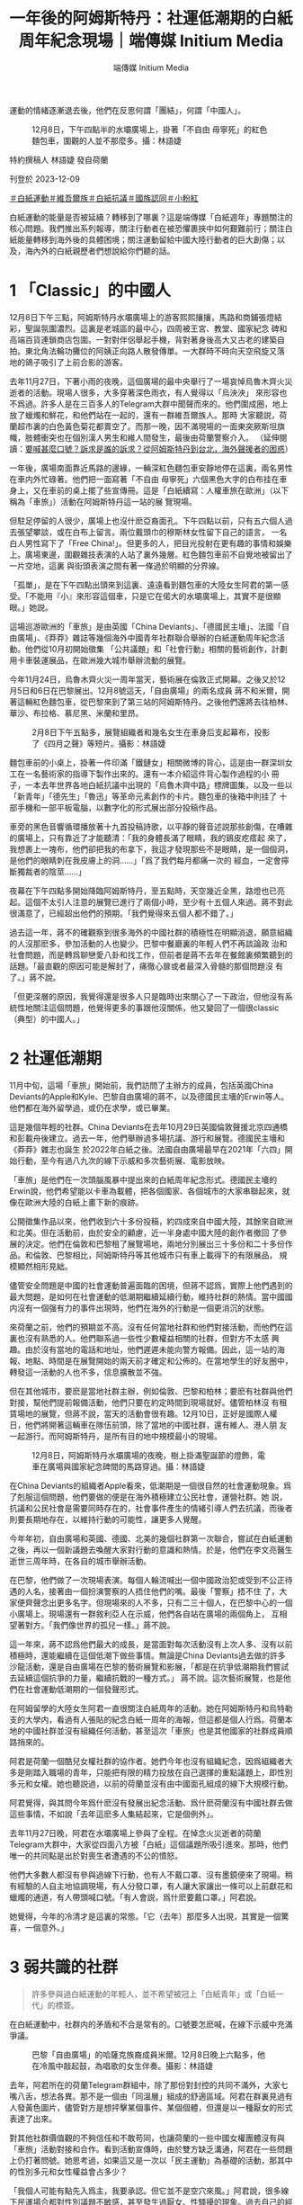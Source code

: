 #+title: 一年後的阿姆斯特丹：社運低潮期的白紙周年紀念現場｜端傳媒 Initium Media
#+author: 端傳媒 Initium Media

運動的情緒逐漸退去後，他們在反思何謂「團結」，何謂「中國人」。

#+caption: 12月8日，下午四點半的水壩廣場上，掛著「不自由 毋寧死」的紅色麵包車，圍觀的人並不那麼多。攝：林語婕
[[file:20231210-international-low-tide-one-year-after-white-paper/985b3c35653643c4bc6fd9a28b1531f5.jpg]]

特約撰稿人 林語婕 發自荷蘭

刊登於 2023-12-09

[[https://theinitium.com/tags/_4536][＃白紙運動]][[https://theinitium.com/tags/_3970][＃維吾爾族]][[https://theinitium.com/tags/_3573][＃白紙抗議]][[https://theinitium.com/tags/_3424][＃國族認同]][[https://theinitium.com/tags/_1937][＃小粉紅]]

白紙運動的能量是否被延續？轉移到了哪裏？這是端傳媒「白紙週年」專題關注的核心問題。我們推出系列報導，關注行動者在被恐懼裹挾中如何艱難前行；關注白紙能量轉移到海外後的具體困境；關注運動留給中國大陸行動者的巨大創傷；以及，海內外的白紙親歷者們想說給你們聽的話。

* 1 「Classic」的中國人
:PROPERTIES:
:CUSTOM_ID: classic的中國人
:END:
12月8日下午三點，阿姆斯特丹水壩廣場上的游客熙熙攘攘，馬路和商鋪張燈結彩，聖誕氛圍濃烈。這裏是老城區的最中心，四周被王宮、教堂、國家紀念 碑和高端百貨連鎖商店包圍。一對對伴侶舉起手機，背對著身後高大又古老的建築自拍。東北角法輪功攤位的阿姨正向路人散發傳單。一大群時不時向天空飛旋又落 地的鴿子吸引了上前合影的游客。

去年11月27日，下著小雨的夜晚，這個廣場的最中央舉行了一場哀悼烏魯木齊火災逝者的活動。現場人很多，大多穿著深色雨衣，有人覺得以「烏泱泱」 來形容也不爲過。許多人是在三百多人的Telegram大群中聞聲而來的。他們圍成圈，地上放了蠟燭和鮮花，和他們站在一起的，還有一群維吾爾族人。那時 大家聽説，荷蘭超市裏的白色黃色菊花都賣空了。而那一晚，因不滿現場的一面東突厥斯坦旗幟，肢體衝突也在個別漢人男生和維人間發生，最後由荷蘭警察介入。 （延伸閱讀：[[https://theinitium.com/article/20221130-international-overseas-rally-for-china-protest][要喊甚麼口號？訴求是誰的訴求？從阿姆斯特丹到台北，海外聲援者的困惑]]）

一年後，廣場南面靠近馬路的邊緣，一輛深紅色麵包車安靜地停在這裏，兩名男性在車内外忙碌著。他們把一面寫著「不自由 毋寧死」六個黑色大字的白布挂在車身上，又在車前的桌上擺了些宣傳冊。這是「白紙續寫：人權車旅在歐洲」（以下稱為「車旅」）活動在阿姆斯特丹這一站的展 覽現場。

但駐足停留的人很少，廣場上也沒什麽亞裔面孔。下午四點以前，只有五六個人過去張望攀談，或在白布上留言。兩位戴頭巾的穆斯林女性留下自己的語言， 一名白人男性寫下了「Free China!」。但更多的人，把目光投射在更有趣的事情和娛樂上。廣場東邊，圍觀雜技表演的人站了裏外幾層。紅色麵包車前不自覺地被留出了一片空地，這裏 與街頭表演之間有著一條過於明顯的分界線。

「孤單」，是在下午四點出頭來到這裏、遠遠看到麵包車的大陸女生阿君的第一感受。「不能用『小』來形容這個車，只是它在偌大的水壩廣場上，其實不是很顯眼。」她説。

這場巡游歐洲的「車旅」是由英國「China Deviants」、「德國民主墻」、法國「自由廣場」、《莽莽》雜誌等幾個海外中國青年社群聯合舉辦的白紙運動周年紀念活動。他們從10月初開始徵集 「公共議題」和「社會行動」相關的藝術創作，計劃用卡車裝運展品，在歐洲幾大城市舉辦流動的展覽。

今年11月24日，烏魯木齊火災一周年當天，藝術展在倫敦正式開幕。之後又於12月5日和6日在巴黎展出。12月8號這天，「自由廣場」的兩名成員 蔣不和米爾，開著這輛紅色麵包車，從巴黎來到了第三站的阿姆斯特丹。之後他們還將去往柏林、華沙、布拉格、慕尼黑、米蘭和里昂。

#+caption: 2月8日下午五點多，展覽組織者和幾名女生在車身后支起幕布，投影了《四月之聲》等短片。攝影：林語婕
[[file:20231210-international-low-tide-one-year-after-white-paper/8a726e3899d64622941118719779e14f.jpg]]

麵包車前的小桌上，掛著一件印滿「鐵鏈女」相關微博的背心，這是由一群深圳女工在一名藝術家的指導下製作出來的。還有一本介紹這件背心製作過程的小 冊子，一本去年世界各地白紙抗議中出現的「烏魯木齊中路」標牌圖集，以及一些以「新青年」「德先生」「魯迅」等革命元素創作的卡片。麵包車的後箱中則挂了 十部手機和一部平板電腦，以數字化的形式展出部分投稿作品。

車旁的黑色音響循環播放著十九首投稿詩歌，以平靜的聲音述説那些創傷，在嘈雜的廣場上，只有靠近了才能聽清：「我的身體長滿了眼睛，我的鷄皮疙瘩起 來了，我想裹上一塊布，他們卻把我的布拿下，我這才發現那些不是眼睛，是一個個洞，是他們的眼睛刺在我皮膚上的洞......」「爲了我們每月都痛一次的 經血，一定會擰斷獨裁者的陰莖......」

夜幕在下午四點多開始降臨阿姆斯特丹，至五點時，天空幾近全黑，路燈也已亮起。這個不太引人注意的展覽已進行了兩個小時，至少有十五個人來過。蔣不對此很滿意了，已經超出他們的預期。「我們覺得來五個人都不錯了。」

過去這一年，蔣不的確觀察到很多海外的中國社群的積極性在明顯消退，願意組織的人沒那麽多，參加活動的人也變少。巴黎中餐廳裏的年輕人們不再談論政 治和社會問題，而是轉爲聊戀愛八卦和找工作，但前者是蔣不去年在餐館裏頻繁聽到的話題。「最直觀的原因可能是解封了，痛徹心扉或者最深入骨髓的那個問題沒 有了。」蔣不說。

「但更深層的原因，我覺得還是很多人只是臨時出來關心了一下政治，但他沒有系統性地關注這個問題，他覺得更多的事跟他沒關係，他又變回了一個很classic（典型）的中國人。」

* 2 社運低潮期
:PROPERTIES:
:CUSTOM_ID: 社運低潮期
:END:
11月中旬，這場「車旅」開始前，我們訪問了主辦方的成員，包括英國China Deviants的Apple和Kyle、巴黎自由廣場的蔣不，以及德國民主墻的Erwin等人。他們都在海外留學過，或仍在求學，或已畢業。

這是幾個年輕的社群。China Deviants在去年10月29日英國倫敦聲援北京四通橋和彭載舟後建立。過去一年，他們舉辦過多場抗議、游行和展覽。德國民主墻和《莽莽》雜志也誕生 於2022年白紙之後。法國自由廣場最早在2021年「六四」開始行動，至今有過八九次的線下示威和多次藝術展、電影放映。

「車旅」是他們在一次頭腦風暴中提出來的白紙周年紀念形式。德國民主墻的Erwin說，他們希望能以卡車為載體，把各個國家、各個城市的大家串聯起來，就像在歐洲大陸的白紙上畫下新的痕跡。

公開徵集作品以來，他們收到六十多份投稿，約四成來自中國大陸，其餘來自歐洲和北美。但在活動前，由於安全的顧慮，近一半身處中國大陸的創作者撤回 了參展的決定。他們在倫敦和巴黎租了展覽場地，兩地分別展出三十多份和二十多份作品。和倫敦、巴黎相比，阿姆斯特丹等其他城市只有車上載得下的有限展品， 規模顯然相形見絀。

儘管安全問題是中國的社會運動普遍面臨的困境，但蔣不認爲，實際上他們遇到的最大問題，是如何在社會運動的低潮期繼續延續行動，維持社群的熱情。當中國國内沒有一個强有力的事件出現時，他們在海外的行動是一個更消沉的狀態。

來荷蘭之前，他們的預期並不高。沒有任何當地社群和他們對接活動，而他們在這裏也沒有熟悉的人。他們聯系過一些性少數權益相關的社群，但對方不太感 興趣。由於沒有當地的電話和地址，他們遲遲未能向警方報備。因此，這一站的海報、地點、時間是在展覽開始的兩天前才確定和公佈的。在當地學生的好友圈中， 轉發這一活動的人也不多，信息擴散並不強。

但在其他城市，要麽是當地社群主辦，例如倫敦、巴黎和柏林；要麽有社群與他們對接，幫他們提前報備活動，他們只要在約定時間到現場就好。儘管柏林沒 有租賃場地的展覽，但蔣不說，當天的活動會很有趣。12月10日，正好是國際人權日，他們將開著這輛車在隊伍前頭，除了當地的中國社群，還有維人、港人朋 友一起游行。而阿姆斯特丹，是所有目的地中規模最小的現場。

#+caption: 12月8日，阿姆斯特丹水壩廣場的夜晚，樹上掛滿聖誕節的燈飾，電車在廣場與國家紀念碑間的馬路穿過。攝：林語婕
[[file:20231210-international-low-tide-one-year-after-white-paper/c7f48c461ada421ca31e3d4fe40bebc2.jpg]]

在China Deviants的組織者Apple看來，低潮期是一個很自然的社會運動現象。爲了剋服這個問題，他們要做的便是在海外積極建立公民社會，運營社群。她 説，抗議和公民社會是需要同時存在的，社會事件產生的情緒引導人們去抗議，而後者則要長期地存在，以維持行動的可能性，讓更多人覺醒。

今年年初，自由廣場和英國、德國、北美的幾個社群第一次聯合，嘗試在白紙運動之後，再以一個新議題去喚醒大家對行動的意識和熱情。於是，他們在李文亮醫生逝世三周年時，在各自的城市舉辦活動。

在巴黎，他們做了一次現場表演。每個人輪流喊出一個中國政治犯或受到不公正待遇的人名，接著由一個扮演警察的人捂住他們的嘴。最後「警察」捂不住 了，大家便齊聲念出更多名字。但現場來的人不多，只有二三十個人，在巴黎中心的一個小廣場上。現場還有一群敘利亞人在示威，他們各自站在廣場的兩個角上， 互相望著對方。「我們像世界的孤兒一樣。」蔣不說。

這一年來，蔣不認爲他們最大的成長，是當面對每次活動沒有上次人多、沒有以前積極時，還能繼續在這個低潮下做些事情。無論是China Deviants過去做的許多沙龍活動，還是自由廣場在巴黎的藝術展覽和影展，「都是在抗爭低潮期我們嘗試去延續這個抗爭的力量，繼續抗戰的一種方式。」 蔣不說。這次藝術展覽，也是他們在社會運動低潮期的一個發聲形式。

在阿姆留學的大陸女生阿君一直很關注白紙周年的活動。她在阿姆斯特丹和烏特勒支的大學内，看過有人張貼的紀念白紙一周年的海報，但這都是個人行爲。荷蘭本地的中國社群並沒有組織任何活動，甚至這次「車旅」也是其他國家的社群成員順路捎來的。

阿君是荷蘭一個酷兒女權社群的協作者。她們今年也沒有組織紀念，因爲組織者大多是剛踏入職場的青年，只能把有限的精力投放在自己選擇的重點議題上，即性別多元和女權。她也聽説過，以前的荷蘭並沒有由中國面孔組成的線下大規模行動。

阿君覺得，與其問今年爲什麽沒有發展出紀念活動、爲什麽荷蘭沒有中國社群去做這些事情，不如說「去年這麽多人集結起來，它是個例外」。

去年11月27日晚，阿君在水壩廣場上參與了全程。在悼念火災逝者的荷蘭Telegram大群中，大家從四面八方被「白紙」這個議題所吸引進來。那時，他們唯一的共同點是出於對喪生者遭遇的不公的憤怒。

他們大多數人都沒有參與過線下行動，也有人不戴口罩、沒有墨鏡便來了現場。稍有經驗的人自主地協調現場，有人分發口罩，有人讓大家讓出一條可以上前獻花和蠟燭的通道，有人帶頭喊口號。「有人會説，爲什麽要戴口罩。」阿君說。

她覺得，今年的冷清才是這裏的常態。「它（去年）那麼多人出現，其實是一個驚喜，一個意外。」

* 3 弱共識的社群
:PROPERTIES:
:CUSTOM_ID: 弱共識的社群
:END:

#+begin_quote
許多參與過白紙運動的年輕人，並不希望被冠上「白紙青年」或「白紙一代」的標簽。

#+end_quote

在白紙運動中，社群内的矛盾和不合是常有的。口號要怎麽喊，在線下示威中充滿爭議。

#+caption: 巴黎「自由廣場」的哈薩克族裔成員米爾。12月8日晚上六點多，他在冷風中敲起鼓，為唱歌的女生伴奏。攝影：林語婕
[[file:20231210-international-low-tide-one-year-after-white-paper/3249d86ad64c4d4286986cbe0707cc9d.jpg]]

去年，阿君所在的荷蘭Telegram群組中，除了那份對封控的共同不滿外，大家七嘴八舌，想法各異。那不是一個由「同溫層」組成的舒適區域。阿君在群裏見過有人發黃色圖片，儘管對方是想抨擊某個事件、某個個體，但還是以一種厭女的形式表達了出來。

對其他社群價值觀的不夠信任和不敢苟同，也讓荷蘭的一些中國女權團體沒有與「車旅」活動對接和合作。看到活動宣傳時，由於雙方缺乏溝通，阿君在一些問題上仍打著問號。她思考過，如果這又是一次以「民主運動」為基礎的活動，那其中的性別多元和女性權益會占多少？

「我個人可能有點先入爲主，我要承認。但它並不是空穴來風。」阿君說，很多線下民運場合都對性別議題不敏感，甚至發生過厭女、性騷擾的現象。過去自己的經歷，以及看到其他社群夥伴的經驗，都讓她產生了應激反應。這也是她們沒有承接這次「車旅」在荷蘭的活動的原因。

不過12月8日這天下午，阿君在現場也看到了和女性權益相關的藝術作品。她覺得，如果能提前知道這些，對這次展覽内容有更多瞭解，她們也會更信任對方。可惜的是，這個溝通一開始並沒有建立起來。

「白紙這樣一個議題形成的社群都是很弱共識的。」蔣不說，他們很多東西都有爭議，是左還是右，要激進還是保守。「其實不需要形成一個那麼強的共識， 因為這就是民主，或者這就是言論自由的意義嘛。每個人都有自己關注那個領域的東西，每個人都有自己的想法，我覺得這樣蠻好。不一定要形成『一定要團結』 『一定不能有不同聲音』。」蔣不說。

不以集體意識為行動的前提，是這些海外中國年輕行動社群内的默契。Erwin在柏林認識的許多朋友，不是很願意形成共同的身份認同和歸屬感，也不太在意要擁有一個共同的標志去代表這個群體，而是更强調每個人可以有自己的標語、標志和訴求。

當他們是各自獨立的個體時，他們又同時緊密地聯繫在一起；他們有不同的感情，但又在某種程度上有一些共鳴。Apple覺得，越是能夠兼容這兩者，才 越是一個社群該有的樣子，「不然就會重複共產黨那種『集體儀式感』，『去個人化』。我覺得非常可怕的，就是把人變成機器，你就不知道自己是誰了。」

Erwin發現，社群之外，大家逐漸找到了各自更加關心的議題，無論是不同族裔的人權問題、中國勞工問題，還是女權和性少數群體，並投身進去。

對於整個社群來説，他們關注的也不止是中國内部的抗爭，他們關心的議題變得越來越多，延伸至所在的歐洲本土、世界範圍所關注的事情上。就如 Apple所說，他們不僅希望這次「車旅」活動讓更多人關注白紙運動本身，讓那些失去希望或已不再行動的人重聚，也希望向國際社會展現白紙運動和他們這一 代人的存在------他們的關注點不單單是反對清零政策，如今他們還提出了更多訴求。

作爲年輕一代行動者，他們與維吾爾人、港人、藏人的社群連結，也關注烏克蘭、伊朗、巴勒斯坦的行動和示威。他們向港人學習請教如何申請游行示威，如 何組織更多活動，也在去年組織白紙示威時收到了他們的安全措施建議。這一年，Apple所在的China Deviants被多次邀請去維人、藏人、港人的活動上演講或討論。這次「車旅」在倫敦的開幕式上，他們也邀請了藏人、維人等代表來演講。

Erwin所在的社群也會參加德國當地團體的集會，他們自行製作標語或橫幅，與當地活動組織者探討如何一起行動，對方也很願意讓他們站在隊伍前列。 例如在Friday for Future這個氣候相關的活動上，他們引入了西藏環境破環問題、藏人環境保護者受到的人權迫害問題。而在三八婦女節上，他們也對白紙運動中被捕的許多青 年女性的安全和待遇問題提出擔憂，以及對其他被逮捕的女權行動者的聲援。

由此，許多參與過白紙運動的年輕人，並不希望被冠上「白紙青年」或「白紙一代」的標簽。對他們來説，這只是他們參與過的其中一個行動而已。

#+caption: 擺在麵包車外小桌上的展品，印刻著魯迅的話：我橫竪睡不着，仔細看了半夜，才從字縫裏看出來滿本都寫著兩個字是「吃人」！攝：林語婕
[[file:20231210-international-low-tide-one-year-after-white-paper/bbce9fc15fe8456ab4d8ae8cf6f96c0b.jpg]]

* 4 「中國抗爭者」
:PROPERTIES:
:CUSTOM_ID: 中國抗爭者
:END:

#+begin_quote
「什麽是中國人，我是不是中國人？爲什麽維人不是中國人？」

#+end_quote

在一年前的白紙運動中，不止是厭女話語讓部分參與者感到煩悶，身份認同、地緣政治也成爲一些衝突的導火索。

阿君記得，去年阿姆斯特丹悼念活動上，那名男生和維人產生肢體衝突后，活動被警察要求不能再繼續進行。有人和警察溝通，稱雙方已經被拉開，不會再打架，他們可以分開各自悼念。

「好巧不巧，這個漢人男生在分開悼念的時候，他不僅罵人家是恐怖分子，他還來了一句，『是中國人就往另一邊走』。」阿君回憶說。那天發生了對在場許 多中國留學生來説很「新」的困惑：「什麽是中國人，我是不是中國人，我應該要去那邊嗎？爲什麽維人不是中國人？」在這個民族情緒濃烈的場域中，大家也仿佛 被要求做出對立的立場。於是有些人離開了現場。

當天阿君六神無主。她要和維人站在一起嗎？可是她又是以怎樣的立場和他們站在一起呢？最後她也去了「中國人」的那個悼念圈子。她不知道現場會有什麽風險，「你能做的就是在你的僞裝下繼續僞裝------你是一個來參加悼念活動的大陸人。」

但在與其他群體正常相處、沒有衝突的狀態下，我們是否可以點明「中國人」身份？「中國人」有沒有可能不携帶任何黨國意識？在過去一年的行動中，這群在社運低潮期努力做些事情的年輕人，會如何向別人介紹自己？

「很可惜，我們的祖國承受了很多的詛咒，我們因為自己國家的政府而惡名昭著，而我們又同時沒法擺脫那種很沉重的傳統，比如性別不平等，或者是古代對 於皇帝的崇拜。現在很不幸的是中共把中國人的身份認同都給玷污了。」China Deviants的Kyle說，因此要讓別人明白，中國人有自己的歷史敘事，不是由中共控制的、而是由自己書寫的。在這種情況下，他非常願意把自己定義為 中國人。

Kyle認識一些伊朗朋友，他們對自己的文化很自豪，同時又痛恨國家的政府。「我們的祖國好像也是面臨著非常類似的情況。我們當然是有引以為豪的文化，但是如果這些東西跟威權主義政府以及傳統文化裡一些很糟糕的地方綁在一塊的話，那就是很抱歉的情況。」

蔣不認爲，對於觀衆來説，强調行動者的「中國人」身份是重要的。儘管他個人是無政府主義者，不認同國界、國籍這樣的概念，但當他參與一個與中國相關 的行動時，他還是想强調「中國人站出來了」這一含義。「台灣人、香港人都會不滿（這個體制），都會不喜歡，但中國人更少見一點。（因此）在系統内去反抗它 的力量，會更强大一點。」

Apple也會向歐洲本地認識的其他族群的人介紹自己為「Chinese activist」（中國行動者）。

「很多人僅僅將白紙運動理解成反核酸、反封控，但白紙運動是我們這個年輕世代，第一次線上走到線下，公開對這個政權說不的重要記憶。」他們在「車旅」的官方Instagram帳號上這樣寫道。

這群年輕抗爭者也很注意自己所出生、成長的那個國家對維吾爾人、香港人的傷害。這也是象徵著中共的五星紅旗不會出現在海外的中國青年示威中的原因。 「這個旗，無論你舉出的時候你持有什麼立場，他們看到這個旗子可能會有PTSD（創傷後遺症）。」蔣不說。Kyle補充道：「問題在於，歷來的一些（海 外）遊行活動裡，凡是舉五星紅旗的很多都是小粉紅，而且是極其aggressive（有攻擊性的）那種。」

但蔣不說，如果是發生在中國本土的行動，有人舉五星紅旗、唱《義勇軍進行曲》，這種情況又不同。去年4月，在上海防控政策嚴密又不可抗衡地繼續運行 時，中國國歌的第一句歌詞「起來，不願做奴隸的人們」的確成爲了人們向外呐喊的傳聲筒，而後毫不意外地成爲微博無法搜索的敏感詞。去年11月25日晚，火 災的第二天，許多烏魯木齊市民走上街頭，集體要求「解封」，而現場流傳出的影像中，也有揮動五星紅旗的群衆。

Apple也覺得需要結合國内的情況去理解他們。她提及，中共當年以社會運動建立起來的，而他的曲風和標誌，一定程度上也帶有一些抗議的元素。

#+caption: 12月8日下午三點，阿姆斯特丹的天空有些陰鬱，成群的鴿子在廣場上飛旋。攝：林語婕
[[file:20231210-international-low-tide-one-year-after-white-paper/47b14e3c29ae4df58b8de396d9b41c0c.jpg]]

* 5 落幕
:PROPERTIES:
:CUSTOM_ID: 落幕
:END:
圍觀的人在五點半以後多了一些，到場的大多是酷兒和女性。十多個人，三三兩兩地站在一起。有人主動向路過的白人介紹活動目的，有人點起了從家裏帶來 的兩支蠟燭，有人上前寫下留言：「我們將在沒有黑暗的地方相見」「釋放黃雪琴 釋放王建兵」「remembering is a form of resistance（記憶是一種抵抗）」......

蔣不和米爾從車裏搬出一套可以投影的幕布，想放些投稿的短片。幾個女生上前去幫忙，把幕布架起來。廣場上有風，一個男生把自己的自行車架在幕布旁抵 著，成爲了展覽的一部分，還有女生把音響拖到另一端壓住幕布。東西倒了，幾個人跑過去扶，傳單掉了，有人上前撿起來。蔣不覺得，這是活動最好的地方。「有 點社群的感覺了，我們就是草臺班子嘛，這不是一個精緻的展覽，但大家玩得很開心，也找到了同溫層，就好了。」

有白人男性過來和圍觀的人閑聊。他說自己去過中國很多地方，能理解他們的訴求。聽到這些，小C覺得還蠻欣慰的，至少終於有非華人面孔的人站在那裏 看，並且知道他們在表達什麽。他又説，「你們來到這裏很遠，很不容易」，説阿姆斯特丹很好，雖然人有點冷、天氣也冷，但可以讓大家在這裏發聲。

即使小C覺得這是一個事實陳述，但她又想，他未必知道她們在這個異鄉生活會面臨的非常多具體的困難，「並不能把我現在的生活和在中國的生活進行比較。」

小C忘了在什麽語境下，白人男性提了一嘴「但朝鮮更不好」。「這些白人，他瞭解到世界的苦難以後可能會關心一下，但他可能把這些當作自己生活的養 料，來安慰自己說，自己的生活還不錯。」小C說，儘管她是認同他說的那句話的。這也是她有時面對比中國人的處境更加危險、困難的人時，會產生的一種負罪 感，好像自己把別人的經歷當作養料。

六點多，有女生提議唱歌。她大聲唱了「Do You Hear the People Sing」，米爾拿出要在柏林游行用的鼓在一旁敲擊伴奏。與去年白紙運動正盛時，手機裏流傳的各地示威抗議影像相比，略顯寂寥。圍觀的人并沒有增多，很多 路過的人轉頭瞄了一眼又匆匆離開。

後來，大家又放了由這首歌改編的《女人之歌》，去年上海封控時被封禁的短片《四月之聲》，和香港獨立樂團「My Little Airport」的《宅女，上街吧》。活動在音樂中慢慢落幕，十多個圍觀的年輕人慢慢向四周散去。

「能做多少做多少，慢慢來吧。」蔣不覺得，當他們把所有的期望降到最低，這時候只要有一點成果，就很滿足了。從下午三點到晚上七點，這四個小時中陸 陸續續過來圍觀、停留的人大約有三十五人左右。儘管遠低於倫敦的一百多人、巴黎的六七十人，但他說，「今天真的很開心，來的人遠遠超過我預期。」

「可能會有朋友說，我作爲一個大陸人，其實我非常關注政治議題，但是，不好意思，當時你就是不在。我沒有否認你不關心或怎樣，但你沒有show up（出現）。」阿君笑了笑說。

（蔣不、阿君、Apple、Kyle、Erwin、小C為化名）

[[https://theinitium.com/tags/_4536][＃白紙運動]][[https://theinitium.com/tags/_3970][＃維吾爾族]][[https://theinitium.com/tags/_3573][＃白紙抗議]][[https://theinitium.com/tags/_3424][＃國族認同]][[https://theinitium.com/tags/_1937][＃小粉紅]]

本刊載內容版權為端傳媒或相關單位所有，未經[[mailto:editor@theinitium.com][端傳媒編輯部]]授權，請勿轉載或複製，否則即為侵權。
